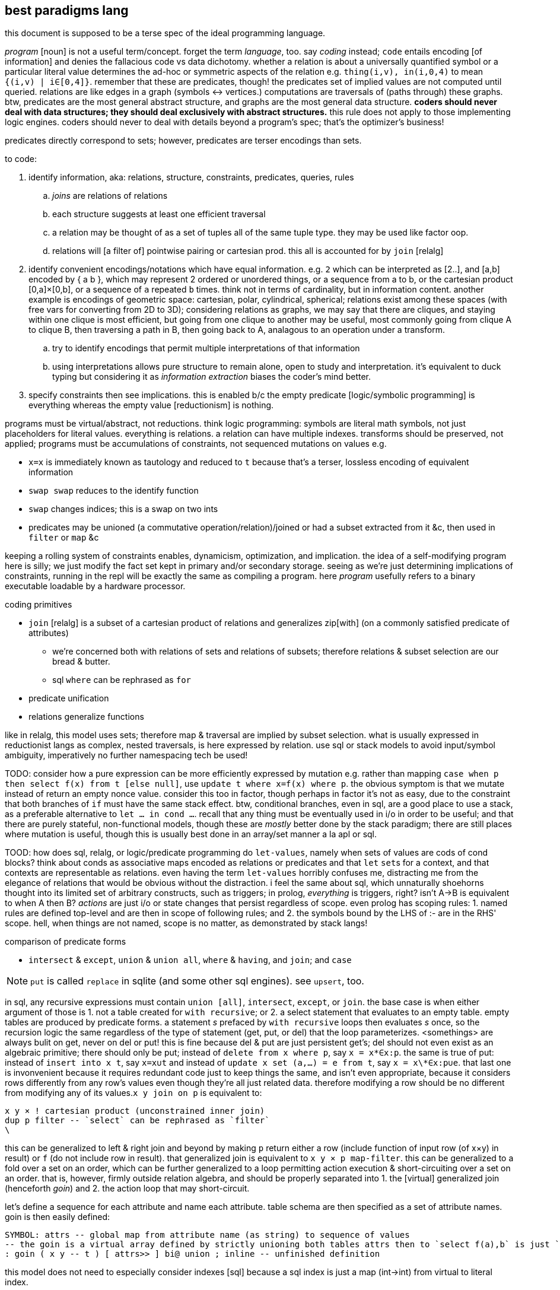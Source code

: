 == best paradigms lang

this document is supposed to be a terse spec of the ideal programming language.

_program_ [noun] is not a useful term/concept. forget the term _language_, too. say _coding_ instead; `code` entails encoding [of information] and denies the fallacious code vs data dichotomy. whether a relation is about a universally quantified symbol or a particular literal value determines the ad-hoc or symmetric aspects of the relation e.g. `thing(i,v), in(i,0,4)` to mean `{(i,v) | i∈[0,4]}`. remember that these are predicates, though! the predicates set of implied values are not computed until queried. relations are like edges in a graph (symbols <-> vertices.) computations are traversals of (paths through) these graphs. btw, predicates are the most general abstract structure, and graphs are the most general data structure. *coders should never deal with data structures; they should deal exclusively with abstract structures.* this rule does not apply to those implementing logic engines. coders should never to deal with details beyond a program's spec; that's the optimizer's business!

predicates directly correspond to sets; however, predicates are terser encodings than sets.

to code:

. identify information, aka: relations, structure, constraints, predicates, queries, rules
  .. _joins_ are relations of relations
  .. each structure suggests at least one efficient traversal
  .. a relation may be thought of as a set of tuples all of the same tuple type. they may be used like factor oop.
  .. relations will [a filter of] pointwise pairing or cartesian prod. this all is accounted for by `join` [relalg]
. identify convenient encodings/notations which have equal information. e.g. `2` which can be interpreted as [2..], and [a,b] encoded by { a b }, which may represent 2 ordered or unordered things, or a sequence from a to b, or the cartesian product [0,a]×[0,b], or a sequence of `a` repeated `b` times. think not in terms of cardinality, but in information content. another example is encodings of geometric space: cartesian, polar, cylindrical, spherical; relations exist among these spaces (with free vars for converting from 2D to 3D); considering relations as graphs, we may say that there are cliques, and staying within one clique is most efficient, but going from one clique to another may be useful, most commonly going from clique A to clique B, then traversing a path in B, then going back to A, analagous to an operation under a transform.
  .. try to identify encodings that permit multiple interpretations of that information
  .. using interpretations allows pure structure to remain alone, open to study and interpretation. it's equivalent to duck typing but considering it as _information extraction_ biases the coder's mind better.
. specify constraints then see implications. this is enabled b/c the empty predicate [logic/symbolic programming] is everything whereas the empty value [reductionism] is nothing.

programs must be virtual/abstract, not reductions. think logic programming: symbols are literal math symbols, not just placeholders for literal values. everything is relations. a relation can have multiple indexes. transforms should be preserved, not applied; programs must be accumulations of constraints, not sequenced mutations on values e.g.

* `x=x` is immediately known as tautology and reduced to `t` because that's a terser, lossless encoding of equivalent information
* `swap swap` reduces to the identify function
* `swap` changes indices; this is a swap on two ints
* predicates may be unioned (a commutative operation/relation)/joined or had a subset extracted from it &c, then used in `filter` or `map` &c

keeping a rolling system of constraints enables, dynamicism, optimization, and implication. the idea of a self-modifying program here is silly; we just modify the fact set kept in primary and/or secondary storage. seeing as we're just determining implications of constraints, running in the repl will be exactly the same as compiling a program. here _program_ usefully refers to a binary executable loadable by a hardware processor.

.coding primitives

* `join` [relalg] is a subset of a cartesian product of relations and generalizes zip[with] (on a commonly satisfied predicate of attributes) 
  ** we're concerned both with relations of sets and relations of subsets; therefore relations & subset selection are our bread & butter.
  ** sql `where` can be rephrased as `for`
* predicate unification
* relations generalize functions

like in relalg, this model uses sets; therefore map & traversal are implied by subset selection. what is usually expressed in reductionist langs as complex, nested traversals, is here expressed by relation. use sql or stack models to avoid input/symbol ambiguity, imperatively no further namespacing tech be used!

TODO: consider how a pure expression can be more efficiently expressed by mutation e.g. rather than mapping `case when p then select f(x) from t [else null]`, use `update t where x=f(x) where p`. the obvious symptom is that we mutate instead of return an empty nonce value. consider this too in factor, though perhaps in factor it's not as easy, due to the constraint that both branches of `if` must have the same stack effect. btw, conditional branches, even in sql, are a good place to use a stack, as a preferable alternative to `let ... in cond ...`. recall that any thing must be eventually used in i/o in order to be useful; and that there are purely stateful, non-functional models, though these are _mostly_ better done by the stack paradigm; there are still places where mutation is useful, though this is usually best done in an array/set manner a la apl or sql.

TOOD: how does sql, relalg, or logic/predicate programming do `let-values`, namely when sets of values are cods of cond blocks? think about conds as associative maps encoded as relations or predicates and that `let` ``set``s for a context, and that contexts are representable as relations. even having the term `let-values` horribly confuses me, distracting me from the elegance of relations that would be obvious without the distraction. i feel the same about sql, which unnaturally shoehorns thought into its limited set of arbitrary constructs, such as triggers; in prolog, _everything_ is triggers, right? isn't A->B is equivalent to when A then B? _actions_ are just i/o or state changes that persist regardless of scope. even prolog has scoping rules: 1. named rules are defined top-level and are then in scope of following rules; and 2. the symbols bound by the LHS of :- are in the RHS' scope. hell, when things are not named, scope is no matter, as demonstrated by stack langs!

.comparison of predicate forms

* `intersect` & `except`, `union` & `union all`, `where` & `having`, and `join`; and `case`

NOTE: `put` is called `replace` in sqlite (and some other sql engines). see `upsert`, too.

in sql, any recursive expressions must contain `union [all]`, `intersect`, `except`, or `join`. the base case is when either argument of those is 1. not a table created for `with recursive`; or 2. a select statement that evaluates to an empty table. empty tables are produced by predicate forms. a statement _s_ prefaced by `with recursive` loops then evaluates _s_ once, so the recursion logic the same regardless of the type of statement (get, put, or del) that the loop parameterizes. <somethings> are always bulit on get, never on del or put! this is fine because del & put are just persistent get's; del should not even exist as an algebraic primitive; there should only be put; instead of `delete from x where p`, say `x = x\*∈x:p`. the same is true of put: instead of `insert into x t`, say `x=x∪t` and instead of `update x set (a,...) = e from t`, say `x = x\*∈x:p∪e`. that last one is invonvenient because it requires redundant code just to keep things the same, and isn't even appropriate, because it considers rows differently from any row's values even though they're all just related data. therefore modifying a row should be no different from modifying any of its values.`x y join on p` is equivalent to:

[source,factor]
----
x y × ! cartesian product (unconstrained inner join)
dup p filter -- `select` can be rephrased as `filter`
\
----

this can be generalized to left & right join and beyond by making `p` return either a row (include function of input row (of x×y) in result) or `f` (do not include row in result). that generalized join is equivalent to `x y × p map-filter`. this can be generalized to a fold over a set on an order, which can be further generalized to a loop permitting action execution & short-circuiting over a set on an order. that is, however, firmly outside relation algebra, and should be properly separated into 1. the [virtual] generalized join (henceforth _goin_) and 2. the action loop that may short-circuit.

let's define a sequence for each attribute and name each attribute. table schema are then specified as a set of attribute names. goin is then easily defined:

[source,factor]
----
SYMBOL: attrs -- global map from attribute name (as string) to sequence of values
-- the goin is a virtual array defined by strictly unioning both tables attrs then to `select f(a),b` is just `seq-index { "a" "b" } { f [ ] } [ attrs at call ] 2map`
: goin ( x y -- t ) [ attrs>> ] bi@ union ; inline -- unfinished definition
----

this model does not need to especially consider indexes [sql] because a sql index is just a map (int→int) from virtual to literal index.

NOTE: prolog uses comma to denote `AND` (boolean product) and sql uses comma to denote `join`. the set product is intersection, so you'd think that comma would be intersection. but intersection is quite similar (and probably somehow expressible in terms of) `where` i.e. "such that."

''''

TODO: how does sql bias the coder to sequenced mutations vs queries over data? prolog may or may not feature mutation, and sql supports it by write ops like `delete`, `update`, `insert`. there's no true difference between mutative or "pure" programming, and the stack is a nice meet between the two. the only considerable difference between stateful or not mutation is the set of contexts in which we want the mutations to persist. the pure stack model would see no definite tables, but all transient tables on a stack. then statements would not reference tables by name, but instead implicitly by position e.g. `select a,b,g(c) from t join s on p` would be `p join [ first3 g 3array ] select` except that instead of `first3` & `3array` we'd use a words that work on attribute sets rather than sequences. attribute sets would implement the `sequence` protocol and are really just arrays of attribute names (as strings); the model would interpret them as attribute names, using each as indices in the relation's attribute set, and `g` here would be implicitly applied to all `c` up to constraint.

also, why does sql have triggers? sql has many built-in features & syntaxes. prolog does not, and prolog is all data. how would sql triggers be expressed in a logical language?

.looping

in sql, to express a loop that may need to short-circuit, we must use the sole looping device, `with recursive`. consider a set partitioned into sets, T∈S|p, t∈T. for no more than one `t` per `T`, `p(t)` => execute effect `f(t)`. `∀T #{t∈T|p(t)}<=1` is incorrect; more than one `t` _may_ satisfy `p`; it's just that we won't perform an action for more than one.

the mapping over one t generally affects other t; we must use a fold and not a map if using iterative method.

if using logical method then we'd iterate not by map nor fold, but by backtracking, which generalizes fold to include `fold` & `if`. as such the logical iteration/evaluation (they're unified under the logical model!) method is like an `if` inside a `while` loop. the loop would better short-circuit than loop over all `t` but do nop for `{t|p(t)}\τ` where `τ` is the set of elements for which f(t) has been already performed, unlike the set of `t` (implicitly given merely by the symbol `t`), `#τ(T)<=1` is correct! the expression `τ(T)` means `τ` at a given `T` i.e. `τ` parameterized by `T` or `τ` such that `T` i.e. the intersection of `τ` & `T`'s contexts. we thus see the program modifying itself while it runs: as part of unifiing the predicate (analagous to traversing a stack or ast for stack or applicative langs) side effects are performed which both perform `f` _and_ modify the system being unified (by changing `τ`,) which affects the unification itself, making `#τ<=1` make the program correct. thus the whole program is:

----
Ω∈π(S), ∀Ω α∈Ω.
∀Ω∃τ. τ←∅. ! every Ω is uniquely associated with a τ. this is a bad notation b/c it's a commutative relation yet the use of two separate symbols, ∃ & ∀. really there should be only non-commutative 1:n and commutative n:n. n:1 is omitted like right join is omitted in sqlite
∀x∈{α|p(α)} #τ≤1∧f(x)∧τ<-τ∪{x}.
----

or, better expressed by a stack notation:

[source,factor]
----
Ω π(S) ∈
α Ω n:1
Ω τ n:n τ ∅ set
 x
 α [ p ] s.t.
∈
{ [ τ # 1 ≤ ] [ x f ] [ τ { x } ∪ τ set ] } 0&&
----

or, exploiting the stack:

[source,factor]
----
Ω
 [ π(S) ∈ ]
 [ α 1:n ]
 [ τ n:n τ ∅ set ]
tri
 x
 α [ p ] s.t.
∈
{ [ τ # 1 ≤ ] [ x f ] [ τ { x } ∪ τ set ] } 0&&
----

and this has equal program semantics.

TODO: correctly express by replacing `1:n` & `n:n` by ⊗.

.primitives

predicate unification engine. predicates are preferred over sets because they're just a terser encoding. the λ calculus is not considered because it's verbose and accepts ordered arguments. prediactes are just symbols that become increasingly constrained. that's a very simple & flexible model. also predicates are a single construct that generalize both literal data insertions (by predicates without bodies) and potentially recursive queries (by predicates with bodies.)

|========================================
| symbol   | description
| ∧        | and
| ∨        | or
| ¬        | not
| #        | cardinality
| →        | implication
| (a ... ) | group literal
| ⊗        | cartesian product (group)^*^
|========================================

^*^initially we considered pointwise relation (`join using`) vs one-to-many relation. however, one-to-many (1:n) is actually unconstrained `join` i.e. ⊗. the "1" in "1:n" can be considered as a datum in an array variable; then this 1:n relation is true of all in the variable, which means that 1:n is re-expressable as n:m so that the whole space is n×m associations. this is equal to ⊗ because `join using` is a specific variety of predicated `join`, and because predication is already a separate concept, 1:n & n:n shall be reduced to just ⊗, with optional filtering (predicate application/endowment) being understood to be implicit. also predicated join generally associates each `x` with a unique number of `y`, connoting a ragged array.

[TODO]
* cartprod is the largest set derivable from two sets that does not have set elements (cf powerset.) how to express powerset? shouldn't there be something more powerful/general than cardprodin order to
  ** should be plainly expressable by a looped application of ⊗
* below i say that join is nonsense, that it's just a scoping mechanism that shouldn't be needed because scope should never be limited in the first place! so how can i justify keeping ⊗?
  ** ⊗ is the grouping operator; it or its subsets relate things by grouping them.
* what's ⊗ in predicate logic?

.obviated concepts

|======================================================
| concept                  | obviating generalization
| if/cond/case/loops/folds | unification & backtracking
| x∈S                      | S(x)^*^
| x∈S                      | {x}⊆S^†^
|======================================================

^*^ sets correspond to predicates, which generalize the particular `∈` relation.
^†^ set theory only. in set theory it's appropriate to use _sets_ rather than elements.

.preferred concepts

these concepts make everything consistently predicate logic rather than set theory.

|====================================
| concept     | preferred alternative
| {x∈S:p(x)}  | x∈S ∧ p(x)
| ∩, ∪, , x\y | ∧, ∨, & x∧¬y
| ∅           | ⊥
|====================================

subset selection (`where`) is obviated by predicates & free symbols; `π(x)` constrains symbol `x` to predicate `π`. this corresponds to `{x|π(x)}` i.e. `x where π(x)`. in prolog predicates are clearly parameterized; in sql clauses' expressions are syntax that does not make apparent which variables are being related under the same relation/predicate. for example, i may `select x,y from t where (select z from t2 where z%2)`, and it's not so obvious that this is an impractical query since the nested `select` does not reference either `x` nor `y`! `π` must be a function of `x` for this to be practical; were `π` an expression not in terms of `x`, then `x` would have no meaning: if `π` then `x` gains no new information/constraint; if not `π` then `x` is ⊥/∅ and is therefore useless or insensible.

i favor predicate logic over set theory at least because:

. its _such that_ (`where`) is the primary object and is implicit i.e. sqls statements may not feature `where` clauses but a prolog program must have them, since that's literally all that a prolog program is.
. membership/subsets are not special in predicate logic; predicate logic features fewer primitives. then again, if it's not a primitive, is there an alternative? what's it even needed for anyway? i really must identify the common information basis underlying set theory and predicate logic.

i'll avoid ∀ & ∃ because they distinguish plural vs singular vs none. they're more clearly communicated as ∧ & ∨ anyway.

i may prefer (+,×,-,0) as notation instead of (∪,∩,\,∅) or (∨,∧,¬,⊥) since they're familiar, a little easier to type [input], and are not commonly used, thus explicitly connoting ring algebra, removing preconceptions of set theory or predicate logic.

NOTE: binary logical operators work on variables, not data, and are actually relations, not operators. thus we never fold them over sets.

what if all of the lang's syntax were strings, the above primitives, or numeric literals? there'd be no need to quote strings, and strings would be used as commonly as relalg attributes. quoting would be needed only if one of the primitives were used. ah, that's right! picolisp does this! and with a programs being so simply & canonically expressed, querying the code as a db would allow e.g. selecting all of the code related to other code, or tracing paths through code relations.

all binary operations are generalized to sets e.g. logical and is _all_, logical or is _any_, logical xor is _any one_. these all are further generalized to a range that #p(x) must satisfy (_any_ is `#p(x)>0`, _all_ is `#p(x)=#`, xor is `#p(x)=1`), which is even further generalized to a predicate on count, thus supporting e.g. `#p(x)∈[3.5]` or `#|2`. TODO: what is predicate logic's analogue of `#`? this should generally be stated as "how are aggregates expressed by predicates?"


NOTE: x∈S is generalized to {x)⊆S, and the latter is preferable in set theory or relational algebra because it uses two sets rather than one set and one "naked" element (two different types.) however, in predicate logic x⊆S is effectively `x t [ S ∈ ∧ ] reduce`.

NOTE: ideal lang should be tacit, stack logic lang e.g. supporting `π1 ∧ π2` instead of just `π1(x) ∧ π2(x)`.

.non-primitive convenience forms

* `if`. built-in abbreviation rule: `if(x,y,z) <-> (x -> y) ∧ (¬x -> z)`.
* `<->`, bidirectional implication. `a<->b` abbreviates `a->b. b->a`.

.total nonsense

* relations. relations are arbitrary grouping [coupling] of array/set data. have only "columns" (really just (non-nested) arrays.) this agrees with having a relation then, rather than adding one or more columns, adding a new relation that contains an attribute joinable with the original relation. more relations/attributes means better encoding: one large relation would have many nulls but the same encoding on multiple tables would see few nulls; the nulls would be present only when the relations are outer-joined. this is obvious when any attribute is plural e.g. `location:={name : string, hours : [(day-of-week,open,close)]}`.
* join
  ** `join` includes both `x`'s & `y`'s attributes in the query's scope. you may think of it as creating or identfiying a table whose attribute set is the union of `x`'s & `y`'s, but that's a needlessly complicated interpretation because it suggests that we needed to union; we did not; we will not be mutating the transient table, and `x` & `y` retain their attributes; we already can access them plainly; the only thing that changed was the query's scope. with only columns and no tables of course we would be able to access any column at any time. tables are sql's only scoping device. without tables we'd be able to access all attributes, so there'd be no need for join! therefore join really is not an algebraic operation, but instead is a linguistic device that exists solely to get around an arbitrary language limitation!
  ** the coder should not be able to choose nested select vs join; there should be a single include-in-scope device.

''''

* the stack accumulates context. applicative langs do too, but with the asymmetry of needing local bind clauses or anonymous nesting of data to function inputs.
* _scoping_ is a poor design for relating things. `{a b}` (`a` & `b` together) and `a b` (`b` applied to `a`) are fine notations for relation. scope _enables_ things to be related. ...what is that about? why would not everything be able to be related? if i say that alice is related to bob, then they are. why would any mechanism prevent me from relating those things? the answer is that scope is used in reductionist languages; scope limits _data_ (of which there are many and no datum is an idea, being only a literal value) to be _passed_ to _functions_; rather than _symbols_ (which are abstract and implicitly define ideas) being _related_ to other ideas by a _predicate_.
  ** though factor is reductionist, at least it's without scope; all things are in the stack, which is manageable because they're related positionally, which suggests the present program state, as opposed to applangs, which throw around identifiers in confusing ways: we assume (sometimes incorrectly) that a bound identifier is used within the scope of its binding clause, but we do not know where nor how frequently. we do not know when the program is done considering using it, unless coders particularly limit all binds' clauses to the smallest valid scope. but that would be a huge pain. that would mean no `let*` clauses unless all of its binds are used in exactly the same statement—unlikely! to approach a stack's datum/scope relations elegance would require a glut of bind clauses, making the code unreadable and severely bloated. in a stack, you _know_ when some datum is no longer used; it's not used if it's not in the stack! it's used soon if its near the top, and used later if near the bottom!
* use ragged relations (equivalent to document stores)—relations whose attribute set is not static, and is implied by facts e.g. `v@n∈r.` to declare a value at a given name in a relation. `v@p∈r?` asks rather than declares. being that code will be computable, messy or redundant ragged relations will be consolidated so we get the decoupling—declaration/definition from usage; frankly, declaration/definition statements are foolish; we never know what something is, or whether it even exists at all; we may suppose that it does but find that that conception was fallacious or redundant. in fact, _things_ is not even proper; _stuff_ is. all partitions of stuff into things is arbitrary and any rigidity of those partitions creates needless coupling and coding trouble!
  ** note that in relalg `v@p∈r` would mean `select v from r where n`. there would be no reason for imperative `.` nor interrogative `?`; in relalg the expression just refers to a set, and the contents of the set would need to be literally specified rather than abstractly specified by a prediacte.
* any [relation] declarations/definitions should be assertions—facts to be included in the fact set, checked for correctness or implication, just like any other facts!
* *just as humans query a logical fact db, the canonicalizer should tell the coder the implications or better interpretations of what they're saying! the computer should not wait for a human to ask; it should tell, inform the coder of what they're saying _as they're saying it_, so that they can update their specs with realtime wisdom!*
* relations allow us an always-valid empty value: simply omit the item from a list. a function on any relation returns a relation. unless the function uses `union`, an empty relation input guarantees an empty relation output. this is _conditional insert_ and is not supported by sql; in sql one either hardcodedly inserts a row or not; only the row values may change, and the only empty row value is `null`. a `null` that propogates is always valid, though one may need to convert it to or immediately use another empty value like `0` or `""`, to correctly make it a coproduct identity or a product identity. in sqlite, `null` itself is a product identity; its inclusion in any [non-comparison] function guarantees that the function outputs `null`. this is akin to multiplying by 0. basically you must choose whether to error, halting the program; or ignore the lack of valid value *while still maintaining the functional-set model* by having the return value be ∅; or have the error invalidate the expression that, without especially accounting for `null`, uses it. appreciate how the set/relational model naturally handles a lack of valid values: `nth` usually works on a list and halts on the empty list. in the relational model we must say `v@i=n`, which will return ∅ for the empty relation or otherwise when index is out of bounds. certainly one should be able to insert an assertion thereafter to, only for debugging reasons, halt or print an error if e.g. `v [ i n = ] @ # 0 =`, but that is not _natural_, as is obvious when considering that i/o & errors do not exist in the relational algebra, or in pretty much any algebra! errors are usually due to our implementing model not exactly fitting the spec of the abstract model (there are exceptions, e.g. div by 0, which can be considered an error in some abstract models.)
* forget first-class functions, or really functions altogether; like factor, prefer quoted programs. in applicative langs functions maps parameter [values] to their locations within expressions. in factor programs are functions because this mapping is moot & implicit.
* one must importantly consider sql's scope! `select x,sum(y) from x group by x%2=0 having sum(y) > 20;` works and this is nice b/c `y` is in the scope of `having`'s expression! sql would be much better if we could manage scopes across expressions so that we'dn't need to have redundancies across `select` statements or other expressions!
* forget _sequences_; consider only sets which may permit multiple orders
* sql views are not parameterized and so are not functions; were sql to have `eval`, they'd be able to read parameters from a mutable table whose name would be hardcoded into the view
  ** at least prepared statements support variables in their predicates, though not supporting variable tables or select statements. with relations corresponding to functions (at least in a logical language, wherein that's appropriate because the empty value is `∀x.x` rather than `∅`, unlike in sql) a view with variable tables should correspond to a higher order function. 
* sql generalizes apl by removing the ordering constraint. but often apl uses that constraint for succinctness; this wip lang should allow forms succinct like apl for convenience. these expressions should generalize [refactor] easily. succinct expressions do not necessarily require special _syntax_; they merely must make implicit or assume symmetries. one example is sequence literal notation, which is a syntax, and the terseness over sets is that text [syntax] and the sequence itself share order; the syntax is joined [relalg] with semantics on this linear ordering symmetry. however, one could use a set literal then pass that set to word `seq` which would endow the set with the fact that its order is irrelevant, which would, for example benefit, enable an optimizer to sort the set by an order that makes its traversal efficient, given its relation to other expressions entailed in a query.
* why do a _nested loop_ when you can do a single loop over a lazily computed filtered cartesian product? a-haaaa~
* remember that you can get around stack ordering difficulties by using tuple accessor & putter words, which are implicit in the context of any given table.
* sql syntax `select a from S where p` is subset selection. `a` takes subset of columns and `where p` takes subset of rows
* stack model & syntax should be used to encode programs. that prevents nesting/ordering creep at least in syntax alone.
  ** quotation & eval should be used as often as in factor? except that this is all constraints, so how can such a thing exist, right?
* like unison [lang], no function names; instead only hashes (though they can be known my many names). other things proven are like stored e.g. stack effect or type. we must do much better than this, but it's an improvement on names. caching results of pure fns is nice, too. storing words &al data in a db is obviously good. we can think of sql triggers for keeping code consistent after renamings. consider that hashes are different from uids: they're effectively alternate encodings, as opposed to an associated arbitrary unique datum.
  ** hashes are not too good; they're still arbitrary; they do not enable us things that we should have: similarity measures, orders, and good searches for expressions.
  ** still the unison model of hashes demonstrates how stupid names-as-identifiers are. these observations should be applied to filesystems and anything else that uses names!
* the erlang model is correct for concurrency. it apparently is good for dynamicism, too! that's not a coincidence!
* the ability to fix something as it's running is usually better than trying to ensure that it's perfect then shipping it without the ability to modify it. obviously there's nothing easier to modify than a db.
* all code should have visualizer(s)
* we should do better than using text to represent relations

* all structures being virtual, operations on them are cheap; they affect only how the structure is accessed or modified.
* a fact's a/symmetry about an axis [index, property] is whether its truth varies with subsets of the axis.
* plurality is assumed. aggregates are the exception. a word is defined as an aggregate or not. aggregates return a singleton set. this allows word composition e.g. `[ # f ] [ g ] bi ×` where `#` is an aggregate and `f` is a non-aggregate will apply f to the length of a relation then cartesian prod with the application of `g` to that set. all words here are assumedly selections without puts.
* `x [ f ] map` is expressed [conceptually] as ∀i.f(x[i]). because we're using an array lang, there's no need for `map`; it's implicit. however, this demonstrates the role of [free] indices: they're logical objects that implicitly affect other expressions. like all linguistic objects in this paradigm, they do not reduce to data literals, though data literals can, in any contexts, be calculated from the context and rules concerning indices. cartesian products are expressed as `{ x[i] y[j] }` and are as `lzip` in factor; rather than thinking of × as a set, think of it as an accessor function, because that's literally what it is. it's a virtual sequence: just a map from an index to a value.
  ** setting at given indices is just like sql: `set prop of rel where pred`, where pred can be `index in <set>`.

* virtual: all code is logical/algebraic symbols supporting more than mere symbol substitution
* avoid ordering
  ** nesting is a variety of ordering. prefer flat structures, namely sets, which may permit multiple orders.
* both knowledge and dataflow should be supported, with arguable interoperability, because each is commonly useful and neither elegantly substitutes for the other.
* aside from being terse for its own elegance, there's the particular need for selective relation or separation/exclusion of codes, so that code can be considered in manageably-sized subsets, then, after being understood, allowing oneself to consider more code, starting with the most-related code. being confronted with a large mass of code can be dispiriting! even if code is neatly formatted, things like nesting & indentation systemically create extra work for the parser (human (both mind & eyes. it's even worse for blind people!) or computer.) comments can be about the spec or implementation, and it'd be very good to have those clearly separated! also comments take the most characters, and should be hidden when not needed. in fact, all code that isn't being presently concerned should be hidden. most importantly, though, code must be automatically related, reduced, & otherwise organized, as enabled by the code being computable.
  ** in our organization (incl categorization) of code, the code must be able to belong implicitly to multiple (predicate-defined) sets.
  ** the automatic canonicalization & reduction of code is imperative, and likely the single most important code operation.
  ** specifying a predicate _on_ the program is done just as predicates are specified _in_ the program
  ** current tech: put comments like ;1 above fndefs. in kak, select then pass to a script that looks-up that id in a comment db, then opens that in a new kitty window.

.flatness

`y(x,v). y(4,8). y(x,x+2).` is better than `y = case x [4 2*x] [else x+2]`. the flat version decouples definition from exception, and makes both refactoring and metaprogramming easier. in fact, it makes storing the program in a database easier, too. another example: it's more sensible to break `[if even? i then f x else g x | x <- xs]` into `select x call from xs join values(even?,f),(odd?,g) as p,f on x p`, which describes separate *rules* for evaluating `x` by its elements instead of merging the two rules into a conditional branch inside a loop. NEXT: translate sql into predicates. i used a mix of factor & sql syntax. we can reduce the syntax for 1-column relations: `select x from x` becomes simply `x`, and `select x f` is just `x f`, which is really just `f` since it's pointfree when not applied to `x`, and applying to `x` is implicitly applying to all in `x`. if functions (predicates/relations) were supported like this is sql, that would enable joins on applying them to columns selected from other tables being joined.

context is a set of named relations (e.g. prepositions, which, btw, are usually binary) each of whose arguments are variably free or bound. meaning exists only in context; therefore to discuss forms is inherently foolish. again, *the only defining questions are how we select & put data from & to a thing.* this is all that programs virtualaly are: selecting & putting. all the rest of programming concerns efficiency of these operations, which is the perogative of a solver, not a programmer.

GUIDING PRINCIPLE: if there are multiple ways to encode an expression, then either 1. your computation model is too complex, or 2. your code model is too complex and the choice of implemenation should be deferred to a solver, hidden from the programmer. this is also true of structure; if you use ad-hoc polymorphism, do not use a code model that allows the programmer to select a class instance that's inefficient for their use, e.g. accessing a linked list by positional index. allowing the programmer to choose a type class's instance is the primary failure of ad-hoc polymorphism. good ad-hoc polymorphism makes choosing implementing types available only to the engine, not the programmer. then again, structures should not be defined; they should be calculated in each instance to most efficiently satisfy each object's usage (select, put).

_encodings_ are maps to/from bitstrings.
use constraint solving to encode programs.
make fn : information content -> encoding. e.g. ci english characters -> 5-bits.
the expr 2x+3y+4z can be expressed <[2,],X> (`2 lfrom { x y z } >list lzip list>array v.`) which generalizes & simplifies the original expression, and can be said to have 4 pieces of information: 2, <,>, X, and [,]. associativity, commutativity, &c affect amount of information, too.

generalize & specify asymmetries e.g. all follow this rule except x. this is encoded as x -> { ... [ t ] x } cond.

the register/asm model, when ideally done, isn't much better than the stack model. in practice <someplace on the stack> is easier & more regular than trying to assign registers to hold all sorts of particular kinds of values. identifying an elegant set of kinds of values would be difficult.
should have an auto code reducer e.g. `b a - b a - 2/ +` reduces to `b a - dup 2/ +`, though frankly that should be pretty easy for a programmer in a stack lang. that being said, it'd be nice, especially to see super-compressed expressions.
stack langs free us from many decisions, e.g. about scoping or iteration vs recursion, or jumping to a function, or functions vs data. sometimes one forgets about how _easy & simple_ stacks are. loops are practically identical to folds in a stack lang.

stack has ordinal args with evaluated elts lower and to-process elts higher. we can nest or otherwise encode particular relations, but these should be visualized as above, below, prior, and successor in an arg graph (and back & forward in 3D), or organic chemistry notation, so that programs look like organic compounds. we can use various symbols or line styles to denote variations of data or fns. math notation makes much use of subscripts & superscripts, and notations therein e.g. in superscript n is exponent but (n) is derivative. these are natural generalizations of a stack: seeing a stack as a linked list, we're just adding pointers from a cell to other things, generally forming a graph, so the program looks like a stack with small loops on its sides occasionally.

aspects of information manipulation:
* precision (probabilities of a proposition at varying degrees of generality of all of the proposition's axes)
* information theory: entropy (e.g. sigfigs), mutual information, compression
* a/symmetry on axes over data/operations
  ** vector/[SM]IMD operations exploit symmetry across set membership i.e. no (fn,x)ᵢ shares information with (fn,x)ⱼ, so multiple applications can be performed simultaneously
* encoding and transforms [re-expressions] (e.g. lossy or lossless compression, expansion, probabalistic reconstruction)

solvers should ultimately output assembly, which means that the solver uses bits and a t.b.d. set of assembly instructions with fallbacks e.g. ADDMUL if available, else ADD then MUL.

will target risc-v, for its simple set of 40/38 integer instructions; its abstraction from execution environment; and its freedom from permission. there are already purchasable systems with 1GHz+ risc-v cpus and 1GB+ main memory, which should suffice for non-professional computing (though this is insufficient for satisfying, modern graphics; that is accomplished by a gpu, and i'm yet unsure the extent to which any risc-v-compatible boards support reasonably capable gpus.)

the risc-v add instruction accepts a 12-bit immediate: a max value of 4096u or 2047s. that should be large enough. remember that generally we only need capacity for what we're _currently simultaneously considering_ at any time in the program; of course programs and data may be arbitrarily large, but how much of it do we need to compute on at any time?

one must be careful to consider never only a single construct, but only a composition of them that forms a complete program; this sees whether, ultimately, any subset of cooperative constructs has redundancy to reduce (i.e. compress.)

avoid ram; use registers & stack, except for streams/seqs. TODO: how do stack programs compare to register analogues? how can we transform between the two? remember to exploit bit twiddling tech. also encodings should be computed per the program e.g. if we create [EFFECTIVELY] a "matrix" but mostly compute its trace, then its internal representation will be optimized for trace! an m×n matrix is isomorphic with an m×n-length sequence with modality vector <m>. the modality vector generalizes to k-dimensional arrays. much of programming is mere mutation of some few registers or places on the stack or, worst-case, in memory. by flattening programs (loops, not recursion), going loopless as much as possible (preferring arithmetic instead), inlining/composing functions, using extremely compressed encodings, using both registers & stack paradigms, we can greatly reduce jumps! of course, at the heart of such optimization is not using functions and having the code express only ideas, not implementation! that is to say that the code only _virtually_ describes a program, much like how `[2..]` virtually describes the naturals from 2 onward. the implementation may be quite transformed away from the idea. the most extreme case is that effectively meaningless code is not even considered.
i want self-modifying and bootstrapping code, but maybe not at the price of introducing more jumps. i expect to see [assembly] programs that compute their next steps then load them into the cpu for evaluation, rather than loading machine code from disk.

groupings will generally be implicit, encoded as a set of edges e.g. `x∈G, y∈G` for `G:=(x y | r)`. free variables represent axes, bound variables indices.

TODO: consider fns under transforms

everything being virtual is true of the code only before it's compiled; the executable is plain machine code, no run-time dynamicism, unless you choose to have the program interpreted.

.THE DESIGN

* data types: relations [relalg] of integers, strings, or symbols. no nesting, all flat, like sql. strings like factor: encoding-agnostic lists. dynbind symbols like picolisp.
  ** quotes are not special; they're ordinary relations that probably contain symbols. in most langs featuring quotes, quotes can be evaluated. in this lang, the language does not track whether a relation can be evaluated; it just tries to evaluate any as the programmer asks.
  ** attribute names may be referenced, or attributes may be referenced by ordinal position, or all will be used if none are specified (this case most common for when the relation is a single attribute whose name is irrelevant)
  ** btw relations generalize alists: whereas alists are indexed by head (or not indexed at all), relations may be indexed by any sequence of attributes. though alists are commonly thought of as key-value pairs, they may instead of thought of as lists (seeing as list is a specific variety of pair in lisp) with indexed heads. json can encode relations: attribute names are keys and attribute values are [lists of] values.
* use stack style combinators. no syntax.

TODO: check whether this model supports bottom propogation

TODO: can i make the parser basis, {qq, β, λ}, tacit?

.DATA STRUCTURE

of course one would generally prefer a graph, which obviously generalizes at no cost and can even be pure. that being said, purity sucks. literal list ops like split, zip, etc suck, too; the better versions are virtual ones—non-strict, possibly lazy ones that _describe_ a get or put operation in terms of an index transform, or in the case of `zip`, an index relation, namely joining on a given index. it's so much more efficient to insert a translation fn (int -> int) than to modify a structure! furthermore it's more powerful! i can virtually make any linear structure circular simply by using a modular index function. it now has an infinite number of indices.

state isn't a problem in stack langs because return args are indistinguishable from loop state; they'll both just things on a stack. so if you want to change what your "function" returns, you could just not prune the stack of the function's state.

but of course we're talking about data structures, not control flow. but we've decided that all structures are just optimized virtual ones, which means that they're routines that act like structures. all structures must have length, index. we know that any index may be expressed by any sufficiently preserving encoding of so much information. one such encoding is an integer, given that the structure's shape is associated with it.

each [instance of a] structure should be automatically calculated for whatever information it needs to encode and arranged in such a way that it's efficient for the operations used on it during its time in the program. obviously this requires an information engine that knows about encodings and basic places where information is preserved or not, e.g. associativity, in order to know the space of acceptable transforms. really transforms will be sequences of [non-]preserving transforms.

generic oop is relational; it's mere association of types with implemenations: a generic word switches on tuple name: that's just an alist.

rather than cons pairs, generalize to a structure with arrows car & cdr. defining such a structure makes it virtual; `car` & `cdr` may compute return value upon access rather than strictly storing data. factor tuples/oop generalizes this to any number of slots needed for internal information keeping and generic methods to compute virtual values in terms of stored information. with everything being virtual values computed of tuples, everything is "lazy" if it needs to be, but we really see that laziness is not a thunk but instead a generator function. consider the "lazy list" [1..] as a [virtual] sequence defined simply as `[ 1 + ]`. it takes state from the top of the stack. the "sequence" is then merely the idea "recursive +1 with state." it _could_ be considered as a scan, thus actually producing a list, but this is foolish; the sequence, if it's useful, must be consumed, so it may as well be consumed as it's produced, never allocating memory. this is obviously feasable if the list is processed one element at a time. if multiple elements are needed, then it's exactly the same, because only one element at a time is ever processed; the only difference between "processing one at a time" vs "multiple at a time" is the amount of state/information needed. consider `min`: it processes one elem at a time and has a 1-datum state. why? because it uses a _binary_ function `<` to compute its value; one value is the current elt in the seq; the other must then be from state. an n-ary fn requires so many elts, and at least one must come from a seq. many being of a seq is expressable as a curried, now-unary fn whose information content is greatened by the number of curries that've bulit it up. a good currying model sees a curried fn reduce _as_ it's curried e.g. `3 2 [ + curry ] swap curry` --> `[ 5 + ]` instead of `[ 3 2 + ]`.

.antiexample

[source,scm]
----
(define (trace xss) (let R ([s xss]) (if (null? s) 0 (+ (caar s) (R (cdr (map cdr s)))))))
----

this example uses only lists, not keeping separate state. the information needed to write the fn is contained in the single argument. that's not considerable! do not think of this as clever; it's just an encoding that does not explicitly bind to part of the information that we need; whether the information is given an identifier or not, or whether that information is only selected from the list or copied to another section of memory (e.g. a varibale or in a stack) is irrelevant!

this example is here to encourage you to stop thinking about _data structures_ per se, but instead think in terms of selecting information patterns from a given object without regard to "cells" like data structures are usually assumed to have: a collection of relations of cells, like vertices in a graph (incl list, tree, &c.) instead, reason about information _parsers_—things that select information from a thing. *the information used should determine the structure; the structure should not be decided first.* this necessitates that all code is virtual, with implementation computed thereof. "cells" are a terrible woe; they encourage one to distinguish between `(values 5 6)`, `'(5 6)`, and `'(5 . 6)`, or an identifier varying over scope, which is utter nonsense, since *their information is equivalent*. information is all; all else is linguistic cruft. coders do only two things: 1. import & store information and 2. select information, both unambiguously (i.e. without information loss.) _information_ consists of: 1. literal data; 2. orientation/relation [patterns]. e.g. `6` is a literal data (not datum, because there's no plurality. consider it as a bitstring; now it's suddenly multiple! gasp, what magic!?), and _sequence_ is a relation pattern (namely orderd by an index permitting an order or by pred & succ pointers.)

.repl

a stack state repl would be very nice with relations.
